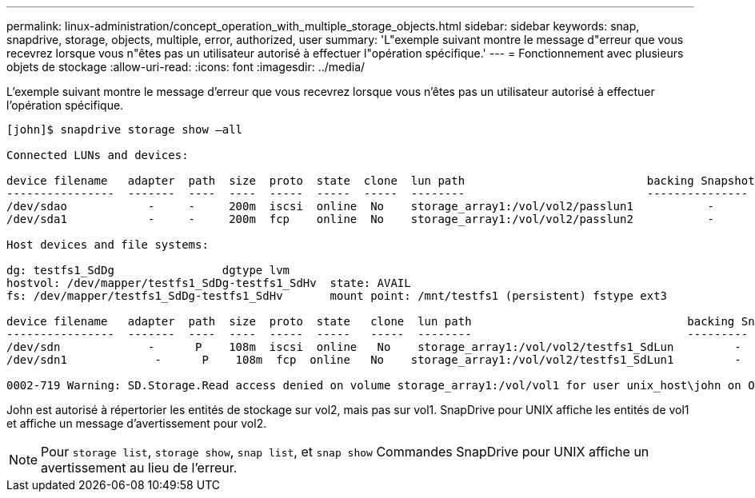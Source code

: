 ---
permalink: linux-administration/concept_operation_with_multiple_storage_objects.html 
sidebar: sidebar 
keywords: snap, snapdrive, storage, objects, multiple, error, authorized, user 
summary: 'L"exemple suivant montre le message d"erreur que vous recevrez lorsque vous n"êtes pas un utilisateur autorisé à effectuer l"opération spécifique.' 
---
= Fonctionnement avec plusieurs objets de stockage
:allow-uri-read: 
:icons: font
:imagesdir: ../media/


[role="lead"]
L'exemple suivant montre le message d'erreur que vous recevrez lorsque vous n'êtes pas un utilisateur autorisé à effectuer l'opération spécifique.

[listing]
----
[john]$ snapdrive storage show –all

Connected LUNs and devices:

device filename   adapter  path  size  proto  state  clone  lun path                           backing Snapshot
----------------  -------  ----  ----  -----  -----  -----  --------                           ---------------
/dev/sdao            -     -     200m  iscsi  online  No    storage_array1:/vol/vol2/passlun1           -
/dev/sda1            -     -     200m  fcp    online  No    storage_array1:/vol/vol2/passlun2           -

Host devices and file systems:

dg: testfs1_SdDg                dgtype lvm
hostvol: /dev/mapper/testfs1_SdDg-testfs1_SdHv  state: AVAIL
fs: /dev/mapper/testfs1_SdDg-testfs1_SdHv       mount point: /mnt/testfs1 (persistent) fstype ext3

device filename   adapter  path  size  proto  state   clone  lun path                                backing Snapshot
----------------  -------  ----  ----  -----  -----   -----  --------                                ---------
/dev/sdn             -      P    108m  iscsi  online   No    storage_array1:/vol/vol2/testfs1_SdLun         -
/dev/sdn1             -      P    108m  fcp  online   No    storage_array1:/vol/vol2/testfs1_SdLun1         -

0002-719 Warning: SD.Storage.Read access denied on volume storage_array1:/vol/vol1 for user unix_host\john on Operations Manager server ops_mngr_server
----
John est autorisé à répertorier les entités de stockage sur vol2, mais pas sur vol1. SnapDrive pour UNIX affiche les entités de vol1 et affiche un message d'avertissement pour vol2.


NOTE: Pour `storage list`, `storage show`, `snap list`, et `snap show` Commandes SnapDrive pour UNIX affiche un avertissement au lieu de l'erreur.
